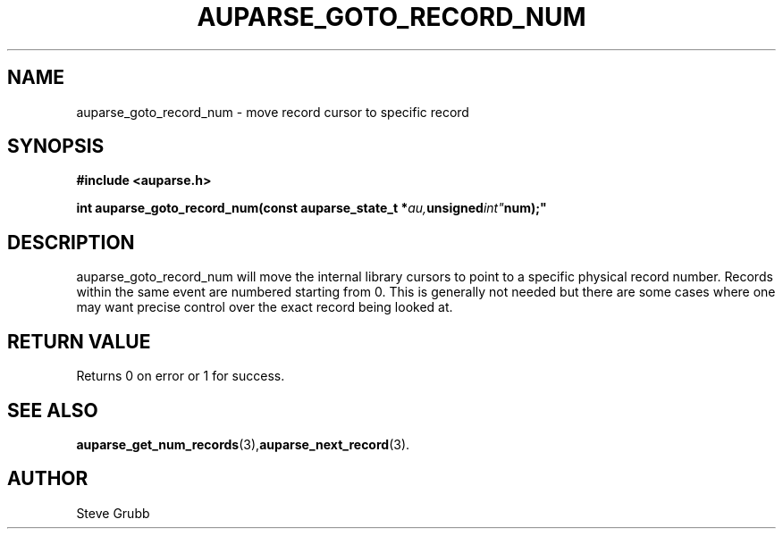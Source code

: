 .TH "AUPARSE_GOTO_RECORD_NUM" "3" "May 2008" "Red Hat" "Linux Audit API"
.SH NAME
auparse_goto_record_num \- move record cursor to specific record
.SH "SYNOPSIS"
.B #include <auparse.h>
.sp
.BI "int auparse_goto_record_num(const auparse_state_t *" au, unsigned int" num);"

.SH "DESCRIPTION"
auparse_goto_record_num will move the internal library cursors to point to a specific physical record number. Records within the same event are numbered starting from 0. This is generally not needed but there are some cases where one may want precise control over the exact record being looked at.

.SH "RETURN VALUE"

Returns 0 on error or 1 for success.

.SH "SEE ALSO"

.BR auparse_get_num_records (3), auparse_next_record (3).

.SH AUTHOR
Steve Grubb
